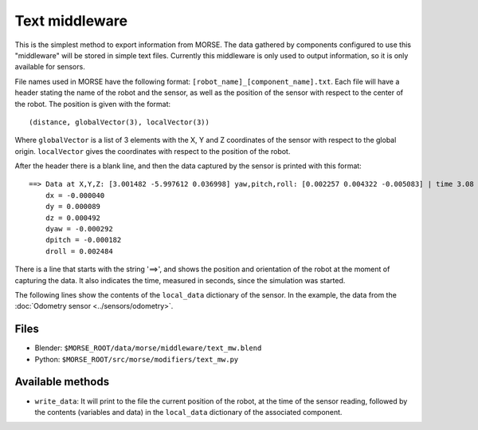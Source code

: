 Text middleware
===============

This is the simplest method to export information from MORSE. The data gathered
by components configured to use this "middleware" will be stored in simple text
files. Currently this middleware is only used to output information, so it is
only available for sensors.

File names used in MORSE have the following format:
``[robot_name]_[component_name].txt``. Each file will have a header stating the
name of the robot and the sensor, as well as the position of the sensor with
respect to the center of the robot. The position is given with the format::

  (distance, globalVector(3), localVector(3))

Where ``globalVector`` is a list of 3 elements with the X, Y and Z coordinates
of the sensor with respect to the global origin. ``localVector`` gives the
coordinates with respect to the position of the robot.

After the header there is a blank line, and then the data captured by the sensor
is printed with this format::

    ==> Data at X,Y,Z: [3.001482 -5.997612 0.036998] yaw,pitch,roll: [0.002257 0.004322 -0.005083] | time 3.08
        dx = -0.000040
        dy = 0.000089
        dz = 0.000492
        dyaw = -0.000292
        dpitch = -0.000182
        droll = 0.002484

There is a line that starts with the string '==>', and shows the position and
orientation of the robot at the moment of capturing the data. It also indicates
the time, measured in seconds, since the simulation was started.

The following lines show the contents of the ``local_data`` dictionary of the
sensor. In the example, the data from the :doc:`Odometry sensor <../sensors/odometry>`.

Files
-----

- Blender: ``$MORSE_ROOT/data/morse/middleware/text_mw.blend``
- Python: ``$MORSE_ROOT/src/morse/modifiers/text_mw.py``

Available methods
-----------------

- ``write_data``: It will print to the file the current position of the robot,
  at the time of the sensor reading, followed by the contents (variables and
  data) in the ``local_data`` dictionary of the associated component.


